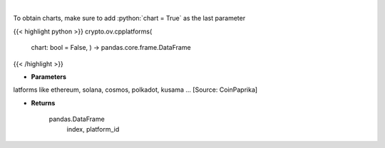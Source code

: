 .. role:: python(code)
    :language: python
    :class: highlight

|

.. raw:: html

    <h3>
    > List all smart contract platforms like ethereum, solana, cosmos, polkadot, kusama ... [Source: CoinPaprika]

    Returns
    -------
    pandas.DataFrame
        index, platform_id
    </h3>

To obtain charts, make sure to add :python:`chart = True` as the last parameter

{{< highlight python >}}
crypto.ov.cpplatforms(
    chart: bool = False,
    ) -> pandas.core.frame.DataFrame
{{< /highlight >}}

* **Parameters**

latforms like ethereum, solana, cosmos, polkadot, kusama ... [Source: CoinPaprika]

    
* **Returns**

    pandas.DataFrame
        index, platform_id
    